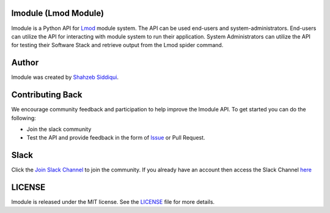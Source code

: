 |license| |docs| |travis| |codecov| |coveralls| |slack|

.. |docs| image:: https://readthedocs.org/projects/lmodule/badge/?version=latest
    :target: https://lmodule.readthedocs.io/en/latest/?badge=latest
    :alt: Documentation Status

.. |travis| image:: https://travis-ci.com/HPC-buildtest/lmodule.svg?branch=master
    :target: https://travis-ci.com/HPC-buildtest/lmodule
.. |license| image:: https://img.shields.io/github/license/HPC-buildtest/lmodule.svg
.. |codecov| image:: https://codecov.io/gh/HPC-buildtest/lmodule/branch/master/graph/badge.svg
    :target: https://codecov.io/gh/HPC-buildtest/lmodule
.. |coveralls| image:: https://coveralls.io/repos/github/HPC-buildtest/lmodule/badge.svg?branch=master
    :target: https://coveralls.io/github/HPC-buildtest/lmodule?branch=master
.. |slack| image:: http://hpcbuildtest.herokuapp.com/badge.svg

lmodule (Lmod Module)
---------------------

lmodule is a Python API for `Lmod <https://lmod.readthedocs.io/>`_ module system. The API can be used
end-users and system-administrators. End-users can utilize the API for interacting with module system to run
their application. System Administrators can utilize the API for testing their Software Stack and retrieve
output from the Lmod spider command.

Author
-------

lmodule was created by `Shahzeb Siddiqui <http://github.com/shahzebsiddiqui/>`_.

Contributing Back
------------------

We encourage community feedback and participation to help improve the lmodule API. To get started you can do the following:

- Join the slack community

- Test the API and provide feedback in the form of `Issue <https://github.com/HPC-buildtest/lmodule/issues>`_ or Pull Request.


Slack
------

Click the `Join Slack Channel <https://hpcbuildtest.herokuapp.com/>`_ to join the community.
If you already have an account then access the Slack Channel `here  <https://hpcbuildtest.slack.com>`_

LICENSE
---------

lmodule is released under the MIT license. See the `LICENSE <https://github.com/HPC-buildtest/lmodule/blob/master/LICENSE>`_
file for more details.


